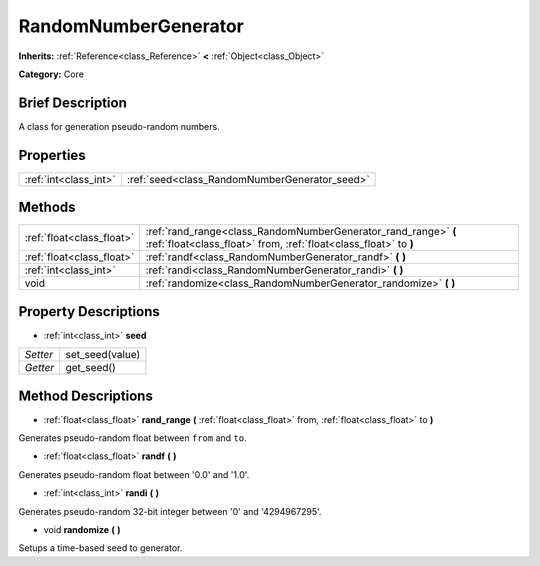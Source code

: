 .. Generated automatically by doc/tools/makerst.py in Godot's source tree.
.. DO NOT EDIT THIS FILE, but the RandomNumberGenerator.xml source instead.
.. The source is found in doc/classes or modules/<name>/doc_classes.

.. _class_RandomNumberGenerator:

RandomNumberGenerator
=====================

**Inherits:** :ref:`Reference<class_Reference>` **<** :ref:`Object<class_Object>`

**Category:** Core

Brief Description
-----------------

A class for generation pseudo-random numbers.

Properties
----------

+-----------------------+-----------------------------------------------+
| :ref:`int<class_int>` | :ref:`seed<class_RandomNumberGenerator_seed>` |
+-----------------------+-----------------------------------------------+

Methods
-------

+----------------------------+------------------------------------------------------------------------------------------------------------------------------------+
| :ref:`float<class_float>`  | :ref:`rand_range<class_RandomNumberGenerator_rand_range>` **(** :ref:`float<class_float>` from, :ref:`float<class_float>` to **)** |
+----------------------------+------------------------------------------------------------------------------------------------------------------------------------+
| :ref:`float<class_float>`  | :ref:`randf<class_RandomNumberGenerator_randf>` **(** **)**                                                                        |
+----------------------------+------------------------------------------------------------------------------------------------------------------------------------+
| :ref:`int<class_int>`      | :ref:`randi<class_RandomNumberGenerator_randi>` **(** **)**                                                                        |
+----------------------------+------------------------------------------------------------------------------------------------------------------------------------+
| void                       | :ref:`randomize<class_RandomNumberGenerator_randomize>` **(** **)**                                                                |
+----------------------------+------------------------------------------------------------------------------------------------------------------------------------+

Property Descriptions
---------------------

.. _class_RandomNumberGenerator_seed:

- :ref:`int<class_int>` **seed**

+----------+-----------------+
| *Setter* | set_seed(value) |
+----------+-----------------+
| *Getter* | get_seed()      |
+----------+-----------------+

Method Descriptions
-------------------

.. _class_RandomNumberGenerator_rand_range:

- :ref:`float<class_float>` **rand_range** **(** :ref:`float<class_float>` from, :ref:`float<class_float>` to **)**

Generates pseudo-random float between ``from`` and ``to``.

.. _class_RandomNumberGenerator_randf:

- :ref:`float<class_float>` **randf** **(** **)**

Generates pseudo-random float between '0.0' and '1.0'.

.. _class_RandomNumberGenerator_randi:

- :ref:`int<class_int>` **randi** **(** **)**

Generates pseudo-random 32-bit integer between '0' and '4294967295'.

.. _class_RandomNumberGenerator_randomize:

- void **randomize** **(** **)**

Setups a time-based seed to generator.

